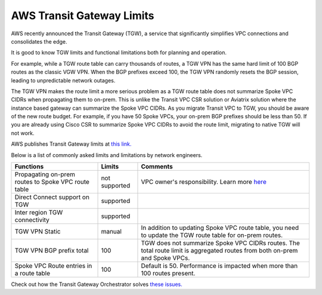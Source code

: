 .. meta::
   :description: AWS Transit Gateway Limits
   :keywords: AWS Transit Gateway, AWS TGW, VPC limits, AWS Route limits, AWS Peering limits, VPN Limits, AWS Network limits, SMTP 

.. raw:: html

   <style>
    /* override table no-wrap */
   .wy-table-responsive table td, .wy-table-responsive table th {
       white-space: normal !important;
   }
   </style>

===========================================================================================
AWS Transit Gateway Limits
===========================================================================================

AWS recently announced the Transit Gateway (TGW), a service that significantly simplifies VPC connections and consolidates the edge. 

It is good to know TGW limits and functional limitations both for planning and operation. 

For example, while a TGW route table can carry thousands of routes, a TGW VPN has the same hard limit 
of 100 BGP routes as the classic VGW VPN. When the BGP prefixes exceed 100, the TGW VPN randomly resets the BGP session, 
leading to unpredictable network outages. 

The TGW VPN makes the route limit a more serious problem as a TGW route table does not summarize Spoke VPC CIDRs when propagating them to on-prem. This is unlike the Transit VPC CSR solution or Aviatrix solution where the instance based gateway can summarize
the Spoke VPC CIDRs. As you migrate Transit VPC to TGW, you should be aware of the new route budget. For example, if you have 50 Spoke VPCs, your on-prem BGP prefixes should be less than 50. 
If you are already using Cisco CSR to summarize Spoke VPC CIDRs to avoid the route limit, migrating to native TGW will not work.  

AWS publishes Transit Gateway limits at `this link. <https://docs.aws.amazon.com/vpc/latest/tgw/transit-gateway-limits.html>`_

Below is a list of commonly asked limits and limitations by network engineers.  


===================================================                  =============== =====================
Functions                                                            Limits  	     Comments   
===================================================                  =============== =====================
Propagating on-prem routes to Spoke VPC route table                  not supported   VPC owner's responsibility. Learn more `here <https://docs.aviatrix.com/HowTos/tgw_faq.html#why-should-i-use-aviatrix-tgw-orchestrator-to-build-a-transit-network-architecture>`_
Direct Connect support on TGW                                        supported       
Inter region TGW connectivity                                        supported
TGW VPN Static                                                       manual          In addition to updating Spoke VPC route table, you need to update the TGW route table for on-prem routes.
TGW VPN BGP prefix total                                             100             TGW does not summarize Spoke VPC CIDRs routes. The total route limit is aggregated routes from both on-prem and Spoke VPCs. 
Spoke VPC Route entries in a route table                             100             Default is 50. Performance is impacted when more than 100 routes present. 
===================================================                  =============== =====================


Check out how the Transit Gateway Orchestrator solves `these issues. <https://docs.aviatrix.com/HowTos/tgw_faq.html>`_

.. |survey| image:: opstools_survey_media/survey.png
   :scale: 30%
   

.. disqus::    
